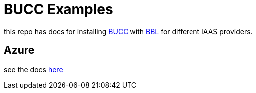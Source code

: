 = BUCC Examples

this repo has docs for installing https://github.com/starkandwayne/bucc[BUCC] with https://github.com/cloudfoundry/bosh-bootloader[BBL] for different IAAS providers. 

== Azure

see the docs link:azure.adoc[here]